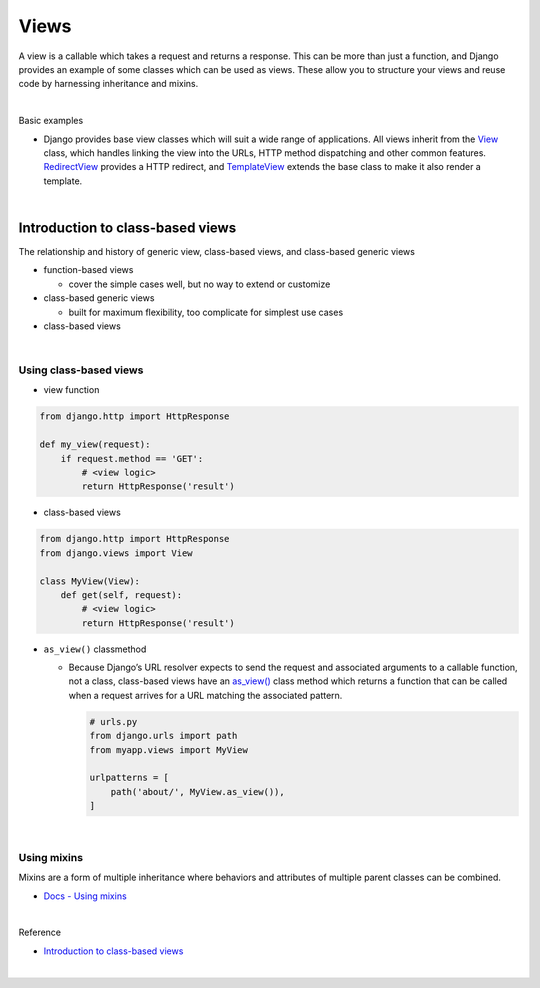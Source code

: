 Views
========

A view is a callable which takes a request and returns a response.
This can be more than just a function, and Django provides an example of some classes which can be used as views.
These allow you to structure your views and reuse code by harnessing inheritance and mixins. 


|

Basic examples

- Django provides base view classes which will suit a wide range of applications. All views inherit from the `View <https://docs.djangoproject.com/en/3.1/ref/class-based-views/base/#django.views.generic.base.View>`_ class, which handles linking the view into the URLs, HTTP method dispatching and other common features. `RedirectView <https://docs.djangoproject.com/en/3.1/ref/class-based-views/base/#django.views.generic.base.RedirectView>`_ provides a HTTP redirect, and `TemplateView <https://docs.djangoproject.com/en/3.1/ref/class-based-views/base/#django.views.generic.base.TemplateView>`_ extends the base class to make it also render a template.


|

Introduction to class-based views
-----------------------------------

The relationship and history of generic view, class-based views, and class-based generic views


- function-based views

  - cover the simple cases well, but no way to extend or customize


- class-based generic views

  - built for maximum flexibility, too complicate for simplest use cases


- class-based views

|

Using class-based views
+++++++++++++++++++++++++++

- view function

.. code:: python

  from django.http import HttpResponse

  def my_view(request):
      if request.method == 'GET':
          # <view logic>
          return HttpResponse('result')



- class-based views

.. code:: python

  from django.http import HttpResponse
  from django.views import View

  class MyView(View):
      def get(self, request):
          # <view logic>
          return HttpResponse('result')



- ``as_view()`` classmethod

  - Because Django’s URL resolver expects to send the request and associated arguments to a callable function, not a class, class-based views have an `as_view() <https://docs.djangoproject.com/en/3.1/ref/class-based-views/base/#django.views.generic.base.View.as_view>`_ class method which returns a function that can be called when a request arrives for a URL matching the associated pattern. 
  
    .. code:: python

        # urls.py
        from django.urls import path
        from myapp.views import MyView

        urlpatterns = [
            path('about/', MyView.as_view()),
        ]


|


Using mixins
++++++++++++++++

Mixins are a form of multiple inheritance where behaviors and attributes of multiple parent classes can be combined.


- `Docs - Using mixins <https://docs.djangoproject.com/en/3.1/topics/class-based-views/intro/#using-mixins>`_




|

Reference

- `Introduction to class-based views <https://docs.djangoproject.com/en/3.1/topics/class-based-views/intro/>`_

|









